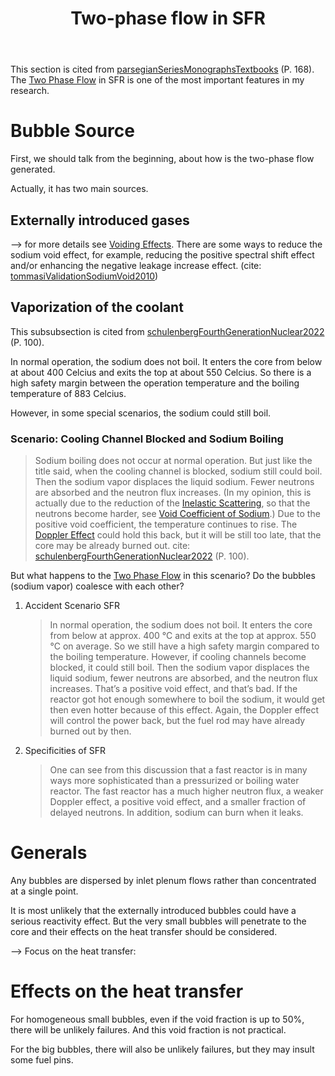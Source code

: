 :PROPERTIES:
:ID:       d5888c70-4a5a-480c-ad02-6c64079a1700
:END:
#+title: Two-phase flow in SFR

This section is cited from [[id:54fcfb94-df84-44c8-a0be-9ea6eda7e15b][parsegianSeriesMonographsTextbooks]] (P. 168).
The [[id:fc0b7a37-58b1-4468-b51d-04b6df00fa2b][Two Phase Flow]] in SFR is one of the most important features in my research.
* Bubble Source
First, we should talk from the beginning, about how is the two-phase flow generated.

Actually, it has two main sources.
** Externally introduced gases
--> for more details see [[id:f5375015-9cd7-4bad-911c-463408a81a81][Voiding Effects]].
There are some ways to reduce the sodium void effect, for example, reducing the positive spectral shift effect and/or enhancing the negative leakage increase effect. (cite: [[id:09f78e9d-b76e-4dc7-83ab-7494eb161086][tommasiValidationSodiumVoid2010]])
** Vaporization of the coolant
This subsubsection is cited from [[id:8c84eafc-a7ec-4499-bd4c-eb0d3d416f96][schulenbergFourthGenerationNuclear2022]] (P. 100).

In normal operation, the sodium does not boil. It enters the core from below at about 400 Celcius and exits the top at about 550 Celcius. So there is a high safety margin between the operation temperature and the boiling temperature of 883 Celcius.

However, in some special scenarios, the sodium could still boil.
*** Scenario: Cooling Channel Blocked and Sodium Boiling
:PROPERTIES:
:ID:         f48cfc71-df88-45e4-b53d-e49347d2f29d
:NOTER_DOCUMENT: mylib/pdf/schulenbergFourthGenerationNuclear2022.pdf
:NOTER_PAGE: 111
:END:
#+BEGIN_QUOTE
Sodium boiling does not occur at normal operation. But just like the title said, when the cooling channel is blocked, sodium still could boil. Then the sodium vapor displaces the liquid sodium. Fewer neutrons are absorbed and the neutron flux increases. (In my opinion, this is actually due to the reduction of the [[id:ddd58597-7bde-43b4-a669-a7c24414ffd9][Inelastic Scattering]], so that the neutrons become harder, see [[id:acd31f8e-c8fd-4338-a1d4-5fb90aeb6662][Void Coefficient of Sodium]].) Due to the positive void coefficient, the temperature continues to rise. The [[id:9bf80bd9-f397-4de1-bcc8-21108c40f9be][Doppler Effect]] could hold this back, but it will be still too late, that the core may be already burned out.
cite: [[id:8c84eafc-a7ec-4499-bd4c-eb0d3d416f96][schulenbergFourthGenerationNuclear2022]] (P. 100).
#+END_QUOTE

But what happens to the [[id:fc0b7a37-58b1-4468-b51d-04b6df00fa2b][Two Phase Flow]] in this scenario? Do the bubbles (sodium vapor) coalesce with each other?

**** Accident Scenario SFR
:PROPERTIES:
:NOTER_PAGE: 110
:END:
#+BEGIN_QUOTE
In normal operation, the sodium does not boil. It enters the core from below at approx. 400 °C and exits at the top at approx. 550 °C on average. So we still have a high safety margin compared to the boiling temperature. However, if cooling channels become blocked, it could still boil. Then the sodium vapor displaces the liquid sodium, fewer neutrons are absorbed, and the neutron flux increases. That’s a positive void effect, and that’s bad. If the reactor got hot enough somewhere to boil the sodium, it would get then even hotter because of this effect. Again, the Doppler effect will control the power back, but the fuel rod may have already burned out by then.
#+END_QUOTE

**** Specificities of SFR
:PROPERTIES:
:NOTER_PAGE: 111
:END:
#+BEGIN_QUOTE
One can see from this discussion that a fast reactor is in many ways more sophisticated than a pressurized or boiling water reactor. The fast reactor has a much higher neutron flux, a weaker Doppler effect, a positive void effect, and a smaller fraction of delayed neutrons. In addition, sodium can burn when it leaks.
#+END_QUOTE
* Generals
Any bubbles are dispersed by inlet plenum flows rather than concentrated at a single point.

It is most unlikely that the externally introduced bubbles could have a serious reactivity effect. But the very small bubbles will penetrate to the core and their effects on the heat transfer should be considered.

--> Focus on the heat transfer:
* Effects on the heat transfer
For homogeneous small bubbles, even if the void fraction is up to 50%, there will be unlikely failures. And this void fraction is not practical.

For the big bubbles, there will also be unlikely failures, but they may insult some fuel pins.
